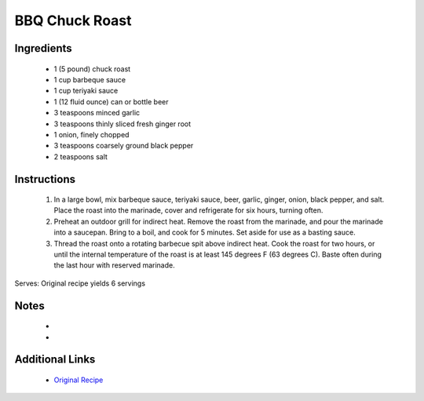 BBQ Chuck Roast
===============

Ingredients
-----------
 * 1 (5 pound) chuck roast
 * 1 cup barbeque sauce
 * 1 cup teriyaki sauce
 * 1 (12 fluid ounce) can or bottle beer
 * 3 teaspoons minced garlic
 * 3 teaspoons thinly sliced fresh ginger root
 * 1 onion, finely chopped
 * 3 teaspoons coarsely ground black pepper
 * 2 teaspoons salt

Instructions
-------------
 #. In a large bowl, mix barbeque sauce, teriyaki sauce, beer, garlic, ginger, onion, black pepper, and salt. Place the roast into the marinade, cover and refrigerate for six hours, turning often.                            
 #. Preheat an outdoor grill for indirect heat. Remove the roast from the marinade, and pour the marinade into a saucepan. Bring to a boil, and cook for 5 minutes. Set aside for use as a basting sauce.                            
 #. Thread the roast onto a rotating barbecue spit above indirect heat.  Cook the roast for two hours, or until the internal temperature of the roast is at least 145 degrees F (63 degrees C). Baste often during the last hour with reserved marinade.                            

Serves: Original recipe yields 6 servings

Notes
-----
 * 
 * 

Additional Links
----------------
 * `Original Recipe <https://www.allrecipes.com/recipe/30490/bbq-chuck-roast/>`__